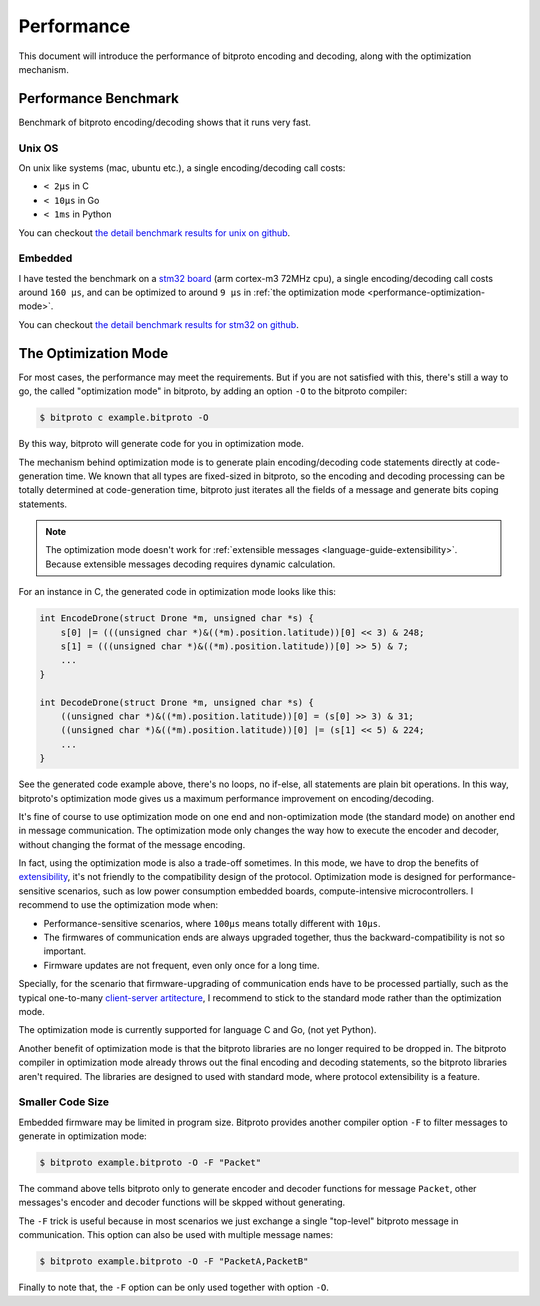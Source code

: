 .. _performance:

Performance
===========

This document will introduce the performance of bitproto encoding and decoding,
along with the optimization mechanism.

.. _performance-benchmark:

Performance Benchmark
^^^^^^^^^^^^^^^^^^^^^

Benchmark of bitproto encoding/decoding shows that it runs very fast.

Unix OS
''''''''

On unix like systems (mac, ubuntu etc.), a single encoding/decoding call costs:

* ``< 2μs`` in C
* ``< 10μs`` in Go
* ``< 1ms`` in Python

You can checkout `the detail benchmark results for unix on github <https://github.com/hit9/bitproto/tree/master/benchmark/unix>`_.

Embedded
'''''''''

I have tested the benchmark on a `stm32 board <https://www.st.com/content/st_com/en/products/microcontrollers-microprocessors/stm32-32-bit-arm-cortex-mcus/stm32-mainstream-mcus/stm32f1-series/stm32f103/stm32f103ze.html>`_
(arm cortex-m3 72MHz cpu), a single encoding/decoding call costs around ``160 μs``, and can be optimized to around ``9 μs``
in :ref:`the optimization mode <performance-optimization-mode>`.

You can checkout `the detail benchmark results for stm32 on github <https://github.com/hit9/bitproto/tree/master/benchmark/stm32>`_.

.. _performance-optimization-mode:

The Optimization Mode
^^^^^^^^^^^^^^^^^^^^^^

For most cases, the performance may meet the requirements. But if you are not satisfied with this,
there's still a way to go, the called "optimization mode" in bitproto, by adding an option ``-O`` to the
bitproto compiler:

.. sourcecode:: bash

   $ bitproto c example.bitproto -O

By this way, bitproto will generate code for you in optimization mode.

The mechanism behind optimization mode is to generate plain encoding/decoding code statements directly
at code-generation time. We known that all types are fixed-sized in bitproto, so the encoding and decoding
processing can be totally determined at code-generation time, bitproto just iterates all the fields of a message
and generate bits coping statements.

.. note::

   The optimization mode doesn't work for :ref:`extensible messages <language-guide-extensibility>`. Because
   extensible messages decoding requires dynamic calculation.

For an instance in C, the generated code in optimization mode looks like this:

.. sourcecode:: c

   int EncodeDrone(struct Drone *m, unsigned char *s) {
       s[0] |= (((unsigned char *)&((*m).position.latitude))[0] << 3) & 248;
       s[1] = (((unsigned char *)&((*m).position.latitude))[0] >> 5) & 7;
       ...
   }

   int DecodeDrone(struct Drone *m, unsigned char *s) {
       ((unsigned char *)&((*m).position.latitude))[0] = (s[0] >> 3) & 31;
       ((unsigned char *)&((*m).position.latitude))[0] |= (s[1] << 5) & 224;
       ...
   }

See the generated code example above, there's no loops, no if-else, all statements are plain bit operations.
In this way, bitproto's optimization mode gives us a maximum performance improvement on encoding/decoding.

It's fine of course to use optimization mode on one end and non-optimization mode (the standard mode) on another end
in message communication. The optimization mode only changes the way how to execute the encoder and decoder,
without changing the format of the message encoding.

In fact, using the optimization mode is also a trade-off sometimes. In this mode, we have to drop the benefits of
`extensibility <language-guide-extensibility>`_, it's not friendly to the compatibility design of the protocol.
Optimization mode is designed for performance-sensitive scenarios, such as low power consumption embedded boards,
compute-intensive microcontrollers. I recommend to use the optimization mode when:

* Performance-sensitive scenarios, where ``100μs`` means totally different with ``10μs``.
* The firmwares of communication ends are always upgraded together, thus the backward-compatibility is not so important.
* Firmware updates are not frequent, even only once for a long time.

Specially, for the scenario that firmware-upgrading of communication ends have to be processed partially,
such as the typical one-to-many `client-server artitecture <https://en.wikipedia.org/wiki/Client%E2%80%93server_model>`_,
I recommend to stick to the standard mode rather than the optimization mode.

The optimization mode is currently supported for language C and Go, (not yet Python).

Another benefit of optimization mode is that the bitproto libraries are no longer required to be dropped in.
The bitproto compiler in optimization mode already throws out the final encoding and decoding statements,
so the bitproto libraries aren't required. The libraries are designed to used with standard mode, where
protocol extensibility is a feature.

Smaller Code Size
''''''''''''''''''

Embedded firmware may be limited in program size. Bitproto provides another compiler option ``-F`` to filter
messages to generate in optimization mode:

.. sourcecode:: bash

   $ bitproto example.bitproto -O -F "Packet"

The command above tells bitproto only to generate encoder and decoder functions for message ``Packet``, other messages's
encoder and decoder functions will be skpped without generating.

The ``-F`` trick is useful because in most scenarios we just exchange a single "top-level" bitproto message
in communication. This option can also be used with multiple message names:

.. sourcecode:: bash

   $ bitproto example.bitproto -O -F "PacketA,PacketB"

Finally to note that, the ``-F`` option can be only used together with option ``-O``.
